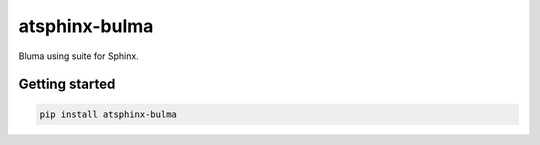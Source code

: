==============
atsphinx-bulma
==============

Bluma using suite for Sphinx.

Getting started
===============

.. code:: console

   pip install atsphinx-bulma
